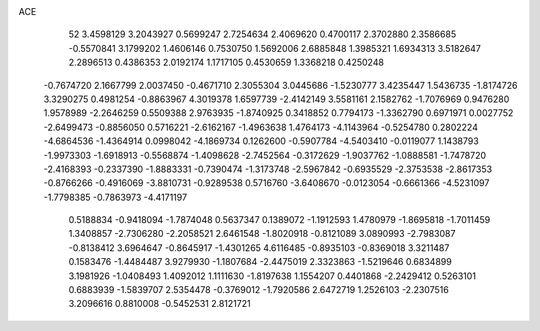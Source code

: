 ACE 
   52
   3.4598129   3.2043927   0.5699247   2.7254634   2.4069620   0.4700117
   2.3702880   2.3586685  -0.5570841   3.1799202   1.4606146   0.7530750
   1.5692006   2.6885848   1.3985321   1.6934313   3.5182647   2.2896513
   0.4386353   2.0192174   1.1717105   0.4530659   1.3368218   0.4250248
  -0.7674720   2.1667799   2.0037450  -0.4671710   2.3055304   3.0445686
  -1.5230777   3.4235447   1.5436735  -1.8174726   3.3290275   0.4981254
  -0.8863967   4.3019378   1.6597739  -2.4142149   3.5581161   2.1582762
  -1.7076969   0.9476280   1.9578989  -2.2646259   0.5509388   2.9763935
  -1.8740925   0.3418852   0.7794173  -1.3362790   0.6971971   0.0027752
  -2.6499473  -0.8856050   0.5716221  -2.6162167  -1.4963638   1.4764173
  -4.1143964  -0.5254780   0.2802224  -4.6864536  -1.4364914   0.0998042
  -4.1869734   0.1262600  -0.5907784  -4.5403410  -0.0119077   1.1438793
  -1.9973303  -1.6918913  -0.5568874  -1.4098628  -2.7452564  -0.3172629
  -1.9037762  -1.0888581  -1.7478720  -2.4168393  -0.2337390  -1.8883331
  -0.7390474  -1.3173748  -2.5967842  -0.6935529  -2.3753538  -2.8617353
  -0.8766266  -0.4916069  -3.8810731  -0.9289538   0.5716760  -3.6408670
  -0.0123054  -0.6661366  -4.5231097  -1.7798385  -0.7863973  -4.4171197
   0.5188834  -0.9418094  -1.7874048   0.5637347   0.1389072  -1.1912593
   1.4780979  -1.8695818  -1.7011459   1.3408857  -2.7306280  -2.2058521
   2.6461548  -1.8020918  -0.8121089   3.0890993  -2.7983087  -0.8138412
   3.6964647  -0.8645917  -1.4301265   4.6116485  -0.8935103  -0.8369018
   3.3211487   0.1583476  -1.4484487   3.9279930  -1.1807684  -2.4475019
   2.3323863  -1.5219646   0.6834899   3.1981926  -1.0408493   1.4092012
   1.1111630  -1.8197638   1.1554207   0.4401868  -2.2429412   0.5263101
   0.6883939  -1.5839707   2.5354478  -0.3769012  -1.7920586   2.6472719
   1.2526103  -2.2307516   3.2096616   0.8810008  -0.5452531   2.8121721
